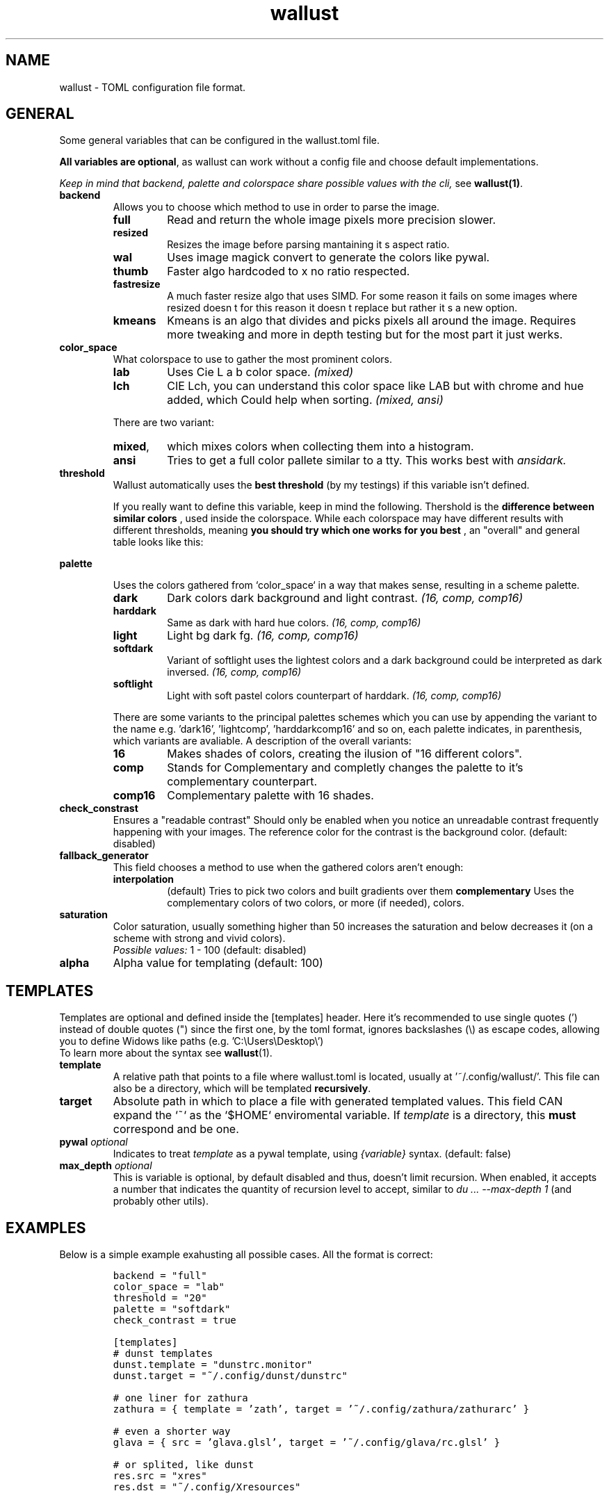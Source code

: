.ie \n(.g .ds Aq \(aq
.el .ds Aq '
.TH wallust 5  wallust-2.10
.ie \n(.g .ds Aq \(aq
.el .ds Aq '
.SH NAME
wallust \- TOML configuration file format.

.SH "GENERAL"
.PP
Some general variables that can be configured in the wallust.toml file.

.BR "All variables are optional" ,
as wallust can work without a config file and choose default implementations.

.I "Keep in mind that backend, palette and colorspace share possible values with the cli,"
see
.BR wallust(1) .

.TP
.B "backend"
Allows you to choose which method to use in order to parse the image.

.RS
.TP
.B full
Read and return the whole image pixels more precision slower.
.TP
.B resized
Resizes the image before parsing mantaining it s aspect ratio.
.TP
.B wal
Uses image magick convert to generate the colors like pywal.
.TP
.B thumb
Faster algo hardcoded to x no ratio respected.
.TP
.B fastresize
A much faster resize algo that uses SIMD. For some reason it fails on some images where resized doesn t for this reason it doesn t replace but rather it s a new option.
.TP
.B kmeans
Kmeans is an algo that divides and picks pixels all around the image. Requires more tweaking and more in depth testing but for the most part it just werks.
.RE


.TP
.B "color_space"
What colorspace to use to gather the most prominent colors.

.RS
.TP
.B lab
Uses Cie L a b color space.
.I (mixed)
.TP
.B lch
CIE Lch, you can understand this color space like LAB but with chrome and hue added, which Could help when sorting.
.I (mixed, ansi)

.RE

.RS
There are two variant:

.TP
.BR mixed ,
which mixes colors when collecting them into a histogram.
.TP
.BR ansi
Tries to get a full color pallete similar to a tty. This works best with
.I ansidark.
.RE

.TP
.B "threshold"
Wallust automatically uses the
.B "best threshold"
(by my testings) if this variable isn't defined.

If you really want to define this variable, keep in mind the following. Thershold is the
.B "difference between similar colors"
, used inside the colorspace. While each colorspace may have different results
with different thresholds, meaning
.B "you should try which one works for you best"
, an "overall" and general table looks like this:

.ad l
.TS
box tab(!);
cB | cB
lwB | lw.
Number!Description
_
1!Not Perceptible by human eyes.
_
1 \- 2!Perceptible through close observation.
_
2 \- 10!Perceptible at a glance.
_
11 \- 49!Colors are more similar than opposite.
_
100!Colors are exact opposite.
.TE
.ad b

.TP
.B "palette"

Uses the colors gathered from `color_space` in a way that makes sense, resulting in a scheme palette.
.br

.RS
.TP
.B dark
Dark colors dark background and light contrast.
.I (16, comp, comp16)
.TP
.B harddark
Same as dark with hard hue colors.
.I (16, comp, comp16)
.TP
.B light
Light bg dark fg.
.I (16, comp, comp16)
.TP
.B softdark
Variant of softlight uses the lightest colors and a dark background could be interpreted as dark inversed.
.I (16, comp, comp16)
.TP
.B softlight
Light with soft pastel colors counterpart of harddark.
.I (16, comp, comp16)
.RE

.RS
There are some variants to the principal palettes schemes which you can use by appending the variant to the name e.g. 'dark16', 'lightcomp', 'harddarkcomp16' and so on, each palette indicates, in parenthesis, which variants are avaliable. A description of the overall variants:
.br
.RE

.RS
.TP
.B 16
Makes shades of colors, creating the ilusion of "16 different colors".
.TP
.B comp
Stands for Complementary and completly changes the palette to it's complementary counterpart.
.TP
.B comp16
Complementary palette with 16 shades.
.RE

.TP
.B check_constrast
Ensures a "readable contrast" Should only be enabled when you notice an unreadable contrast frequently happening with your images. The reference color for the contrast is the background color. (default: disabled)

.TP
.B fallback_generator
This field chooses a method to use when the gathered colors aren't enough:
.RS
.TP
.B interpolation
(default) Tries to pick two colors and built gradients over them
.B complementary
Uses the complementary colors of two colors, or more (if needed), colors.
.RE

.TP
.B saturation
Color saturation, usually something higher than 50 increases the saturation and below decreases it (on a scheme with strong and vivid colors).
.br
.I Possible values:
1 \- 100
(default: disabled)

.TP
.B alpha
Alpha value for templating (default: 100)

.SH "TEMPLATES"
Templates are optional and defined inside the [templates] header. Here it's recommended to use single quotes (') instead of double quotes (") since the first one, by the toml format, ignores backslashes (\\) as escape codes, allowing you to define Widows like paths (e.g. 'C:\\Users\\Desktop\\')
.br
To learn more about the syntax see
.BR wallust (1).

.TP
.B template
A relative path that points to a file where wallust.toml is located, usually at '~/.config/wallust/'. This file can also be a directory, which will be templated
.BR "recursively" .

.TP
.B target
Absolute path in which to place a file with generated templated values. This
field CAN expand the `~` as the `$HOME` enviromental variable. If
.I template
is a directory, this
.B must
correspond and be one.

.TP
.BI "pywal" " optional"
Indicates to treat
.I template
as a pywal template, using
.I {variable}
syntax. (default: false)


.TP
.BI "max_depth" " optional"
This is variable is optional, by default disabled and thus, doesn't limit recursion.
When enabled, it accepts a number that indicates the quantity of recursion
level to accept, similar to
.I du ... --max-depth 1
(and probably other utils).



.SH "EXAMPLES"
Below is a simple example exahusting all possible cases. All the format is correct:

.RS
.nf
\fC
backend = "full"
color_space = "lab"
threshold = "20"
palette = "softdark"
check_contrast = true

[templates]
# dunst templates
dunst.template = "dunstrc.monitor"
dunst.target = "~/.config/dunst/dunstrc"

# one liner for zathura
zathura = { template = 'zath', target = '~/.config/zathura/zathurarc' }

# even a shorter way
glava = { src = 'glava.glsl', target = '~/.config/glava/rc.glsl' }

# or splited, like dunst
res.src = "xres"
res.dst = "~/.config/Xresources"

# old times, good times (here I put old pywal templates)
# Also, note that the name doesn't matters (as long as it isn't already defined)
# NOTE that both src and dst are directories
pywal = { src = "templates/", dst = '~/.cache/wal/', pywal = true }

\fP
.fi


.SH "SEE ALSO"
.BR wallust (1),
.BR wallust-run (1),
.BR wallust-cs (1),
.BR wallust-theme (1),
.BR wallust-themes[1]
.br
.SH "NOTES"
.nr step 1
.IP "\n+[step]. wallust-themes"
Suggestions for new colorschemes returned by the
.B themes
subcommand should be filled here.
.br
.I https://codeberg.org/explosion-mental/wallust-themes
.SH "BUGS"
.PP
.br
\fIhttps://codeberg.org/explosion-mental/wallust\fP
